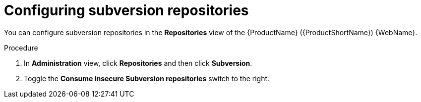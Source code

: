 // Module included in the following assemblies:
//
// * docs/web-console-guide/master.adoc

:_content-type: PROCEDURE
[id="mta-web-config-subversion-repos_{context}"]
= Configuring subversion repositories

You can configure subversion repositories in the *Repositories* view of the {ProductName} ({ProductShortName}) {WebName}.

.Procedure

. In *Administration* view, click *Repositories* and then click *Subversion*.
// ![](/Tackle2/Views/SubsConfig.png)
. Toggle the *Consume insecure Subversion repositories* switch to the right.
